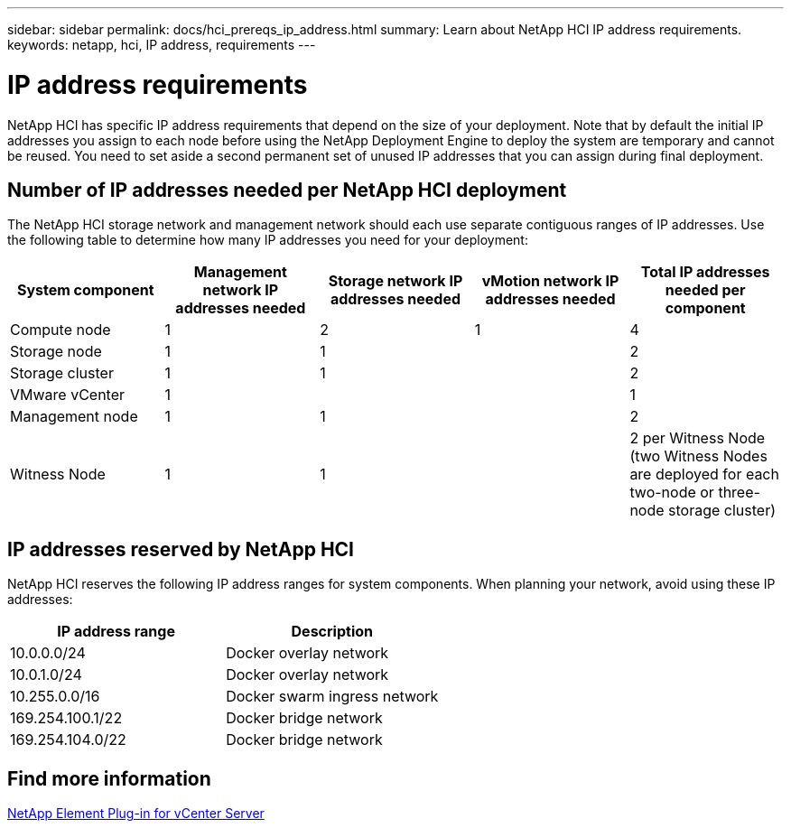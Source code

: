 ---
sidebar: sidebar
permalink: docs/hci_prereqs_ip_address.html
summary: Learn about NetApp HCI IP address requirements.
keywords: netapp, hci, IP address, requirements
---

= IP address requirements
:hardbreaks:
:nofooter:
:icons: font
:linkattrs:
:imagesdir: ../media/

[.lead]
NetApp HCI has specific IP address requirements that depend on the size of your deployment. Note that by default the initial IP addresses you assign to each node before using the NetApp Deployment Engine to deploy the system are temporary and cannot be reused. You need to set aside a second permanent set of unused IP addresses that you can assign during final deployment.

== Number of IP addresses needed per NetApp HCI deployment
The NetApp HCI storage network and management network should each use separate contiguous ranges of IP addresses. Use the following table to determine how many IP addresses you need for your deployment:

|===
|System component  |Management network IP addresses needed |Storage network IP addresses needed |vMotion network IP addresses needed | Total IP addresses needed per component

|Compute node
|1
|2
|1
|4

|Storage node
|1
|1
|
|2

|Storage cluster
|1
|1
|
|2

|VMware vCenter
|1
|
|
|1

|Management node
|1
|1
|
|2

|Witness Node
|1
|1
|
|2 per Witness Node (two Witness Nodes are deployed for each two-node or three-node storage cluster)
|===

== IP addresses reserved by NetApp HCI
NetApp HCI reserves the following IP address ranges for system components. When planning your network, avoid using these IP addresses:

|===
|IP address range |Description

|10.0.0.0/24
|Docker overlay network

|10.0.1.0/24
|Docker overlay network

|10.255.0.0/16
|Docker swarm ingress network

|169.254.100.1/22
|Docker bridge network

|169.254.104.0/22
|Docker bridge network
|===


== Find more information
https://docs.netapp.com/us-en/vcp/index.html[NetApp Element Plug-in for vCenter Server^]

